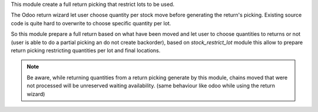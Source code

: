 This module create a full return picking that restrict lots to be used.

The Odoo return wizard let user choose quantity per stock move before generating
the return's picking. Existing source code is quite hard to overwrite to choose specific
quantity per lot.

So this module prepare a full return based on what have been moved and let user
to choose quantities to returns or not (user is able to do a partial picking an do
not create backorder), based on `stock_restrict_lot` module this allow to prepare
return picking restricting quantities per lot and final locations.


.. note::

    Be aware, while returning quantities from a return picking generate by this
    module, chains moved that were not processed will be unreserved waiting availability.
    (same behaviour like odoo while using the return wizard)
